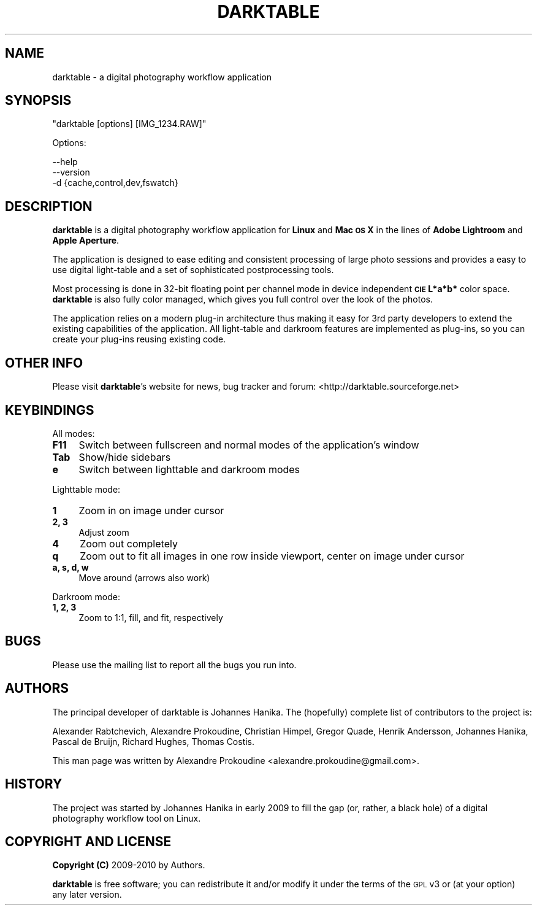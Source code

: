 .\" Automatically generated by Pod::Man v1.37, Pod::Parser v1.35
.\"
.\" Standard preamble:
.\" ========================================================================
.de Sh \" Subsection heading
.br
.if t .Sp
.ne 5
.PP
\fB\\$1\fR
.PP
..
.de Sp \" Vertical space (when we can't use .PP)
.if t .sp .5v
.if n .sp
..
.de Vb \" Begin verbatim text
.ft CW
.nf
.ne \\$1
..
.de Ve \" End verbatim text
.ft R
.fi
..
.\" Set up some character translations and predefined strings.  \*(-- will
.\" give an unbreakable dash, \*(PI will give pi, \*(L" will give a left
.\" double quote, and \*(R" will give a right double quote.  | will give a
.\" real vertical bar.  \*(C+ will give a nicer C++.  Capital omega is used to
.\" do unbreakable dashes and therefore won't be available.  \*(C` and \*(C'
.\" expand to `' in nroff, nothing in troff, for use with C<>.
.tr \(*W-|\(bv\*(Tr
.ds C+ C\v'-.1v'\h'-1p'\s-2+\h'-1p'+\s0\v'.1v'\h'-1p'
.ie n \{\
.    ds -- \(*W-
.    ds PI pi
.    if (\n(.H=4u)&(1m=24u) .ds -- \(*W\h'-12u'\(*W\h'-12u'-\" diablo 10 pitch
.    if (\n(.H=4u)&(1m=20u) .ds -- \(*W\h'-12u'\(*W\h'-8u'-\"  diablo 12 pitch
.    ds L" ""
.    ds R" ""
.    ds C` ""
.    ds C' ""
'br\}
.el\{\
.    ds -- \|\(em\|
.    ds PI \(*p
.    ds L" ``
.    ds R" ''
'br\}
.\"
.\" If the F register is turned on, we'll generate index entries on stderr for
.\" titles (.TH), headers (.SH), subsections (.Sh), items (.Ip), and index
.\" entries marked with X<> in POD.  Of course, you'll have to process the
.\" output yourself in some meaningful fashion.
.if \nF \{\
.    de IX
.    tm Index:\\$1\t\\n%\t"\\$2"
..
.    nr % 0
.    rr F
.\}
.\"
.\" For nroff, turn off justification.  Always turn off hyphenation; it makes
.\" way too many mistakes in technical documents.
.hy 0
.if n .na
.\"
.\" Accent mark definitions (@(#)ms.acc 1.5 88/02/08 SMI; from UCB 4.2).
.\" Fear.  Run.  Save yourself.  No user-serviceable parts.
.    \" fudge factors for nroff and troff
.if n \{\
.    ds #H 0
.    ds #V .8m
.    ds #F .3m
.    ds #[ \f1
.    ds #] \fP
.\}
.if t \{\
.    ds #H ((1u-(\\\\n(.fu%2u))*.13m)
.    ds #V .6m
.    ds #F 0
.    ds #[ \&
.    ds #] \&
.\}
.    \" simple accents for nroff and troff
.if n \{\
.    ds ' \&
.    ds ` \&
.    ds ^ \&
.    ds , \&
.    ds ~ ~
.    ds /
.\}
.if t \{\
.    ds ' \\k:\h'-(\\n(.wu*8/10-\*(#H)'\'\h"|\\n:u"
.    ds ` \\k:\h'-(\\n(.wu*8/10-\*(#H)'\`\h'|\\n:u'
.    ds ^ \\k:\h'-(\\n(.wu*10/11-\*(#H)'^\h'|\\n:u'
.    ds , \\k:\h'-(\\n(.wu*8/10)',\h'|\\n:u'
.    ds ~ \\k:\h'-(\\n(.wu-\*(#H-.1m)'~\h'|\\n:u'
.    ds / \\k:\h'-(\\n(.wu*8/10-\*(#H)'\z\(sl\h'|\\n:u'
.\}
.    \" troff and (daisy-wheel) nroff accents
.ds : \\k:\h'-(\\n(.wu*8/10-\*(#H+.1m+\*(#F)'\v'-\*(#V'\z.\h'.2m+\*(#F'.\h'|\\n:u'\v'\*(#V'
.ds 8 \h'\*(#H'\(*b\h'-\*(#H'
.ds o \\k:\h'-(\\n(.wu+\w'\(de'u-\*(#H)/2u'\v'-.3n'\*(#[\z\(de\v'.3n'\h'|\\n:u'\*(#]
.ds d- \h'\*(#H'\(pd\h'-\w'~'u'\v'-.25m'\f2\(hy\fP\v'.25m'\h'-\*(#H'
.ds D- D\\k:\h'-\w'D'u'\v'-.11m'\z\(hy\v'.11m'\h'|\\n:u'
.ds th \*(#[\v'.3m'\s+1I\s-1\v'-.3m'\h'-(\w'I'u*2/3)'\s-1o\s+1\*(#]
.ds Th \*(#[\s+2I\s-2\h'-\w'I'u*3/5'\v'-.3m'o\v'.3m'\*(#]
.ds ae a\h'-(\w'a'u*4/10)'e
.ds Ae A\h'-(\w'A'u*4/10)'E
.    \" corrections for vroff
.if v .ds ~ \\k:\h'-(\\n(.wu*9/10-\*(#H)'\s-2\u~\d\s+2\h'|\\n:u'
.if v .ds ^ \\k:\h'-(\\n(.wu*10/11-\*(#H)'\v'-.4m'^\v'.4m'\h'|\\n:u'
.    \" for low resolution devices (crt and lpr)
.if \n(.H>23 .if \n(.V>19 \
\{\
.    ds : e
.    ds 8 ss
.    ds o a
.    ds d- d\h'-1'\(ga
.    ds D- D\h'-1'\(hy
.    ds th \o'bp'
.    ds Th \o'LP'
.    ds ae ae
.    ds Ae AE
.\}
.rm #[ #] #H #V #F C
.\" ========================================================================
.\"
.IX Title "DARKTABLE 1"
.TH DARKTABLE 1 "9382d" "darktable-0.5" "darktable"
.SH "NAME"
darktable \- a digital photography workflow application
.SH "SYNOPSIS"
.IX Header "SYNOPSIS"
\&\f(CW\*(C`darktable [options] [IMG_1234.RAW]\*(C'\fR
.PP
Options:
.PP
.Vb 3
\&    --help        
\&    --version
\&    -d {cache,control,dev,fswatch}
.Ve
.SH "DESCRIPTION"
.IX Header "DESCRIPTION"
\&\fBdarktable\fR is a digital photography workflow application for \fBLinux\fR 
and \fBMac \s-1OS\s0 X\fR in the lines of \fBAdobe Lightroom\fR and \fBApple Aperture\fR.
.PP
The application is designed to ease editing and consistent processing of large 
photo sessions and provides a easy to use digital light-table and a set 
of sophisticated postprocessing tools.
.PP
Most processing is done in 32\-bit floating point per channel mode in device independent 
\&\fB\s-1CIE\s0 L*a*b*\fR color space. \fBdarktable\fR is also fully color managed, which gives 
you full control over the look of the photos.
.PP
The application relies on a modern plug-in architecture thus making it easy for 
3rd party developers to extend the existing capabilities of the application. 
All light-table and darkroom features are implemented as plug\-ins, so you can 
create your plug-ins reusing existing code.
.SH "OTHER INFO"
.IX Header "OTHER INFO"
Please visit \fBdarktable\fR's website for news, bug tracker and forum: <http://darktable.sourceforge.net>
.SH "KEYBINDINGS"
.IX Header "KEYBINDINGS"
All modes:
.IP "\fBF11\fR" 4
.IX Item "F11"
Switch between fullscreen and normal modes of the application's window
.IP "\fBTab\fR" 4
.IX Item "Tab"
Show/hide sidebars
.IP "\fBe\fR" 4
.IX Item "e"
Switch between lighttable and darkroom modes
.PP
Lighttable mode:
.IP "\fB1\fR" 4
.IX Item "1"
Zoom in on image under cursor
.IP "\fB2, 3\fR" 4
.IX Item "2, 3"
Adjust zoom
.IP "\fB4\fR" 4
.IX Item "4"
Zoom out completely
.IP "\fBq\fR" 4
.IX Item "q"
Zoom out to fit all images in one row inside viewport, center on image under cursor
.IP "\fBa, s, d, w\fR" 4
.IX Item "a, s, d, w"
Move around (arrows also work)
.PP
Darkroom mode:
.IP "\fB1, 2, 3\fR" 4
.IX Item "1, 2, 3"
Zoom to 1:1, fill, and fit, respectively
.SH "BUGS"
.IX Header "BUGS"
Please use the mailing list to report all the bugs you run into.
.SH "AUTHORS"
.IX Header "AUTHORS"
The principal developer of darktable is Johannes Hanika. The (hopefully)
complete list of contributors to the project is:
.PP
Alexander Rabtchevich,
Alexandre Prokoudine,
Christian Himpel,
Gregor Quade,
Henrik Andersson,
Johannes Hanika,
Pascal de Bruijn,
Richard Hughes,
Thomas Costis.
.PP
This man page was written by Alexandre Prokoudine 
<alexandre.prokoudine@gmail.com>.
.SH "HISTORY"
.IX Header "HISTORY"
The project was started by Johannes Hanika in early 2009 to fill the gap 
(or, rather, a black hole) of a digital photography workflow tool on Linux.
.SH "COPYRIGHT AND LICENSE"
.IX Header "COPYRIGHT AND LICENSE"
\&\fBCopyright (C)\fR 2009\-2010 by Authors.
.PP
\&\fBdarktable\fR is free software; you can redistribute it and/or modify it
under the terms of the \s-1GPL\s0 v3 or (at your option) any later version.
